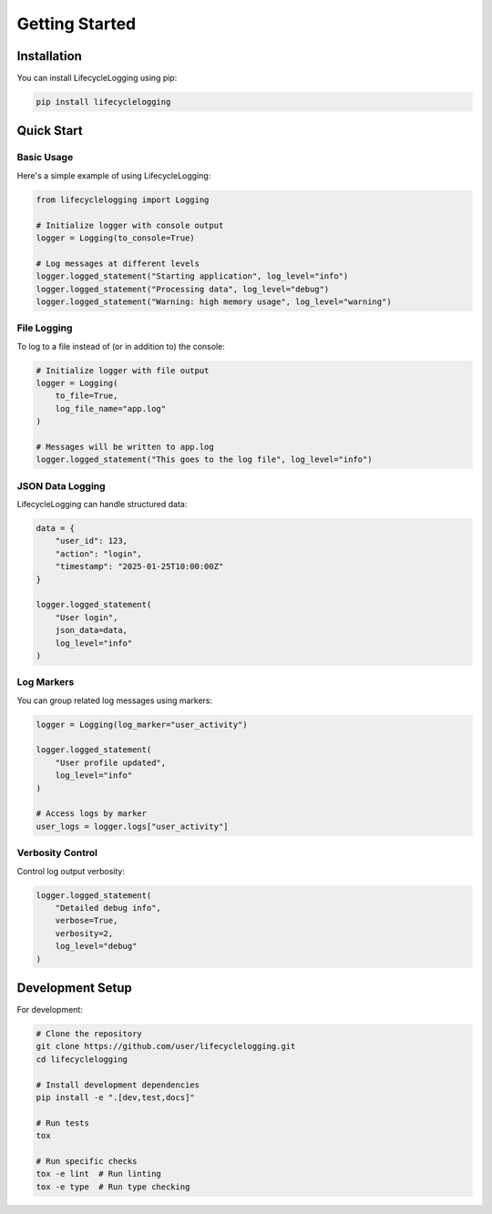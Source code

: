 ================================
Getting Started
================================

Installation
------------

You can install LifecycleLogging using pip:

.. code-block:: bash

   pip install lifecyclelogging

Quick Start
-----------

Basic Usage
~~~~~~~~~~~

Here's a simple example of using LifecycleLogging:

.. code-block:: python

   from lifecyclelogging import Logging

   # Initialize logger with console output
   logger = Logging(to_console=True)

   # Log messages at different levels
   logger.logged_statement("Starting application", log_level="info")
   logger.logged_statement("Processing data", log_level="debug")
   logger.logged_statement("Warning: high memory usage", log_level="warning")

File Logging
~~~~~~~~~~~~

To log to a file instead of (or in addition to) the console:

.. code-block:: python

   # Initialize logger with file output
   logger = Logging(
       to_file=True,
       log_file_name="app.log"
   )

   # Messages will be written to app.log
   logger.logged_statement("This goes to the log file", log_level="info")

JSON Data Logging
~~~~~~~~~~~~~~~~~

LifecycleLogging can handle structured data:

.. code-block:: python

   data = {
       "user_id": 123,
       "action": "login",
       "timestamp": "2025-01-25T10:00:00Z"
   }

   logger.logged_statement(
       "User login",
       json_data=data,
       log_level="info"
   )

Log Markers
~~~~~~~~~~~

You can group related log messages using markers:

.. code-block:: python

   logger = Logging(log_marker="user_activity")

   logger.logged_statement(
       "User profile updated",
       log_level="info"
   )

   # Access logs by marker
   user_logs = logger.logs["user_activity"]

Verbosity Control
~~~~~~~~~~~~~~~~~

Control log output verbosity:

.. code-block:: python

   logger.logged_statement(
       "Detailed debug info",
       verbose=True,
       verbosity=2,
       log_level="debug"
   )

Development Setup
-----------------

For development:

.. code-block:: bash

   # Clone the repository
   git clone https://github.com/user/lifecyclelogging.git
   cd lifecyclelogging

   # Install development dependencies
   pip install -e ".[dev,test,docs]"

   # Run tests
   tox

   # Run specific checks
   tox -e lint  # Run linting
   tox -e type  # Run type checking